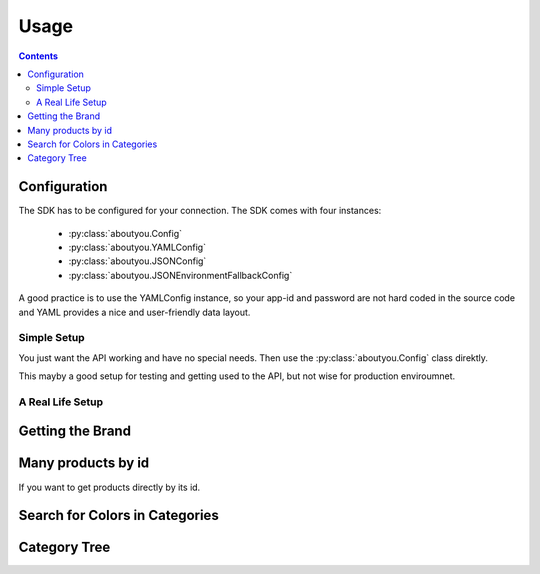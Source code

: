 Usage
=====

.. contents::


Configuration
-------------

The SDK has to be configured for your connection. The SDK comes with four
instances:

    * :py:class:`aboutyou.Config`
    * :py:class:`aboutyou.YAMLConfig`
    * :py:class:`aboutyou.JSONConfig`
    * :py:class:`aboutyou.JSONEnvironmentFallbackConfig`


A good practice is to use the YAMLConfig instance, so your app-id and password
are not hard coded in the source code and YAML provides a nice and user-friendly
data layout.

Simple Setup
++++++++++++

You just want the API working and have no special needs.
Then use the :py:class:`aboutyou.Config` class direktly.

.. code-block:: python
    :linenos:

    from aboutyou import Config, Aboutyou

    config = Config(app_id=101, app_token="<yourtoken>")
    client = Aboutyou(config)

    tree = client.categorytree()

This mayby a good setup for testing and getting used to the API, but not wise
for production enviroumnet.

A Real Life Setup
+++++++++++++++++

.. code-block:: python
    :linenos:

    from aboutyou import YAMLConfig
    from aboutyou.easy import EasyAboutYou

    easy = EasyAboutYou(YAMLConfig('myconfig.yml'))


Getting the Brand
-----------------

.. code-block:: python
    :linenos:

    p = easy.producstById([239982])[0]

    print p.name

    for v in p.variants:
        print v.id
        print [f.name for f in v.attributes["brand"]]


Many products by id
--------------------

If you want to get products directly by its id.

.. code-block:: python
    :linenos:

    from aboutyou import YAMLConfig
    from aboutyou.easy import EasyAboutYou, SearchException

    easy = EasyAboutYou(YAMLConfig("myconfig.yaml"))

    try:
        for p in easy.productsById([237188, 237116]):
            print p.name
    except SearchException as e:
        print e.withError   # list of tuples (id, [errors]) for not found products
        print e.found       # list of found products


Search for Colors in Categories
-------------------------------

.. code-block:: python
    :linenos:

    result = easy.search(TEST_SESSION, filter={"categories":[19631, 19654],
                                               "facets":{Constants.FACET_COLOR: [1,9]}
                                                     })
    with codecs.open("dump.txt", "w", encoding="utf8") as o:
        for p in result.products:
            o.write(u"{} {} {}\n".format(p.id, p.name, p.active))
            for v in p.variants:
                # o.write(u"{}".format(v.obj))
                o.write(u"    {} {}\n".format(v.id, v.quantity))
                o.write(u"        {}\n".format([ (f.facet_id, f.name) for f in v.attributes["color"]]))


Category Tree
-------------

.. code-block:: python
    :linenos:

    from aboutyou.easy import EasyAboutYou
    from aboutyou import JSONConfig

    easy = EasyCollins(JSONConfig('myconfig.json'))

    # all categories of the first level
    for c in easy.categories():
        print '---', c.name, '---'
        for sub in c:
            print sub.name

    damen = easy.categoryByName("Damen")

    print damen.id, damen.name

